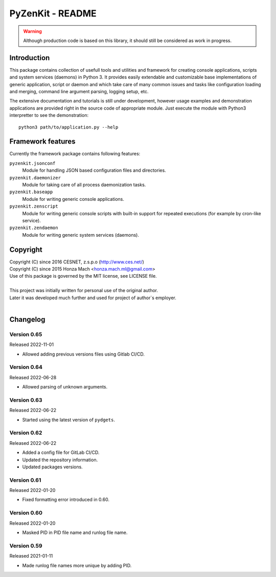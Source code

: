 PyZenKit - README
================================================================================

.. warning::

    Although production code is based on this library, it should still be considered
    as work in progress.


Introduction
--------------------------------------------------------------------------------

This package contains collection of usefull tools and utilities and framework
for creating console applications, scripts and system services (daemons) in
Python 3. It provides easily extendable and customizable base implementations
of generic application, script or daemon and which take care of many common
issues and tasks like configuration loading and merging, command line argument
parsing, logging setup, etc.

The extensive documentation and tutorials is still under development, however
usage examples and demonstration applications are provided right in the source
code of appropriate module. Just execute the module with Python3 interpretter
to see the demonstration::

    python3 path/to/application.py --help


Framework features
--------------------------------------------------------------------------------

Currently the framework package contains following features:

``pyzenkit.jsonconf``
    Module for handling JSON based configuration files and directories.

``pyzenkit.daemonizer``
    Module for taking care of all process daemonization tasks.

``pyzenkit.baseapp``
    Module for writing generic console applications.

``pyzenkit.zenscript``
    Module for writing generic console scripts with built-in support for repeated
    executions (for example by cron-like service).

``pyzenkit.zendaemon``
    Module for writing generic system services (daemons).


Copyright
--------------------------------------------------------------------------------

| Copyright (C) since 2016 CESNET, z.s.p.o (http://www.ces.net/)
| Copyright (C) since 2015 Honza Mach <honza.mach.ml@gmail.com>
| Use of this package is governed by the MIT license, see LICENSE file.
|
| This project was initially written for personal use of the original author.
| Later it was developed much further and used for project of author`s employer.
|


Changelog
--------------------------------------------------------------------------------

Version 0.65
^^^^^^^^^^^^^^^^^^^^^^^^^^^^^^^^^^^^^^^^^^^^^^^^^^^^^^^^^^^^^^^^^^^^^^^^^^^^^^^^

Released 2022-11-01

-   Allowed adding previous versions files using Gitlab CI/CD.

Version 0.64
^^^^^^^^^^^^^^^^^^^^^^^^^^^^^^^^^^^^^^^^^^^^^^^^^^^^^^^^^^^^^^^^^^^^^^^^^^^^^^^^

Released 2022-06-28

-   Allowed parsing of unknown arguments.

Version 0.63
^^^^^^^^^^^^^^^^^^^^^^^^^^^^^^^^^^^^^^^^^^^^^^^^^^^^^^^^^^^^^^^^^^^^^^^^^^^^^^^^

Released 2022-06-22

-   Started using the latest version of ``pydgets``.


Version 0.62
^^^^^^^^^^^^^^^^^^^^^^^^^^^^^^^^^^^^^^^^^^^^^^^^^^^^^^^^^^^^^^^^^^^^^^^^^^^^^^^^

Released 2022-06-22

-   Added a config file for GitLab CI/CD.
-   Updated the repository information.
-   Updated packages versions.


Version 0.61
^^^^^^^^^^^^^^^^^^^^^^^^^^^^^^^^^^^^^^^^^^^^^^^^^^^^^^^^^^^^^^^^^^^^^^^^^^^^^^^^

Released 2022-01-20

-   Fixed formatting error introduced in 0.60.


Version 0.60
^^^^^^^^^^^^^^^^^^^^^^^^^^^^^^^^^^^^^^^^^^^^^^^^^^^^^^^^^^^^^^^^^^^^^^^^^^^^^^^^

Released 2022-01-20

-   Masked PID in PID file name and runlog file name.


Version 0.59
^^^^^^^^^^^^^^^^^^^^^^^^^^^^^^^^^^^^^^^^^^^^^^^^^^^^^^^^^^^^^^^^^^^^^^^^^^^^^^^^

Released 2021-01-11

-   Made runlog file names more unique by adding PID.
